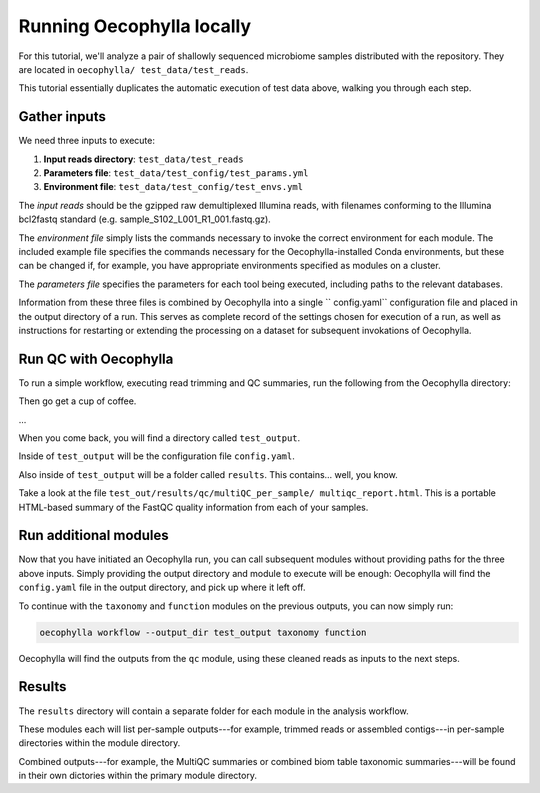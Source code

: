Running Oecophylla locally
==========================

For this tutorial, we'll analyze a pair of shallowly sequenced  microbiome 
samples distributed with the repository. They are located in ``oecophylla/
test_data/test_reads``.

This tutorial essentially duplicates the automatic execution of test data
above, walking you through each step.

Gather inputs
-------------

We need three inputs to execute:

1. **Input reads directory**: ``test_data/test_reads``
2. **Parameters file**: ``test_data/test_config/test_params.yml``
3. **Environment file**: ``test_data/test_config/test_envs.yml``

The *input reads* should be the gzipped raw demultiplexed Illumina reads, with 
filenames conforming to the Illumina bcl2fastq standard (e.g. 
sample_S102_L001_R1_001.fastq.gz). 

The *environment file* simply lists the commands necessary to invoke the 
correct environment for each module. The included example file specifies the 
commands necessary for the Oecophylla-installed Conda environments, but these 
can be changed if, for example, you have appropriate environments specified as 
modules on a cluster.

The *parameters file* specifies the parameters for each tool being executed, 
including paths to the relevant databases.

Information from these three files is combined by Oecophylla into a single ``
config.yaml`` configuration file and placed in the output directory of a run. 
This serves as complete record of the settings chosen for execution of a run, 
as well as instructions for restarting or extending the processing on a 
dataset for subsequent invokations of Oecophylla. 


Run QC with Oecophylla
----------------------

To run a simple workflow, executing read trimming and QC summaries, run the 
following from the Oecophylla directory:

..  code-block:: bash
    :caption: note that the backslash here is just escaping the return
    
    oecophylla workflow 
    --input-dir test_data/test_reads 
    --params test_data/test_config/test_params.yml 
    --envs test_data/test_config/test_envs.yml 
    --output-dir test_output qc"

Then go get a cup of coffee. 

\...

When you come back, you will find a directory called ``test_output``. 

Inside of ``test_output`` will be the configuration file ``config.yaml``.

Also inside of ``test_output`` will be a folder called ``results``. This 
contains... well, you know.

Take a look at the file ``test_out/results/qc/multiQC_per_sample/
multiqc_report.html``. This is a portable HTML-based summary of the FastQC 
quality information from each of your samples. 


Run additional modules
----------------------

Now that you have initiated an Oecophylla run, you can call subsequent modules 
without providing paths for the three above inputs. Simply providing the 
output directory and module to execute will be enough: Oecophylla will find 
the ``config.yaml`` file in the output directory, and pick up where it left 
off. 

To continue with the ``taxonomy`` and ``function`` modules on the previous 
outputs, you can now simply run:

..  code-block:: bash

    oecophylla workflow --output_dir test_output taxonomy function

Oecophylla will find the outputs from the ``qc`` module, using these cleaned 
reads as inputs to the next steps.


Results
-------

The ``results`` directory will contain a separate folder for each module in 
the analysis workflow. 

These modules each will list per-sample outputs---for example, trimmed reads 
or assembled contigs---in per-sample directories within the module directory. 

Combined outputs---for example, the MultiQC summaries or combined biom table 
taxonomic summaries---will be found in their own dictories within the primary 
module directory.
